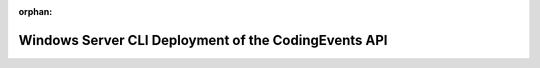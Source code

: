 :orphan:

.. _studio1_ws-cli-deployment:

=====================================================
Windows Server CLI Deployment of the CodingEvents API
=====================================================

